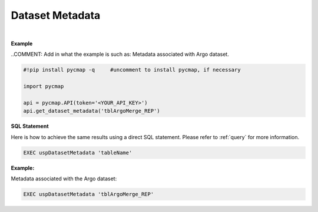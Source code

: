 .. _datasetmetadata:




Dataset Metadata
================


.. image:: https://colab.research.google.com/assets/colab-badge.svg
   :target: https://colab.research.google.com/github/simonscmap/pycmap/blob/master/docs/DatasetMetaData.ipynb

.. image:: https://mybinder.org/badge_logo.svg
   :target: https://mybinder.org/v2/gh/simonscmap/pycmap/master?filepath=docs%2FDatasetMetaData.ipynb



.. method:: get_dataset_metadata(tableName)



    Returns a dataframe containing the dataset metadata. (such as a list of all variables, data source, distributor, references, and etc..)

    |

    :Parameters:
        **tableName: string**
            The name of table where the dataset is stored. A full list of table names can be found in the :ref:`Catalog`.

    :returns\:: Pandas dataframe.

|

**Example**

..COMMENT: Add in what the example is such as: Metadata associated with Argo dataset. 

.. code-block:: python

  #!pip install pycmap -q     #uncomment to install pycmap, if necessary

  import pycmap

  api = pycmap.API(token='<YOUR_API_KEY>')
  api.get_dataset_metadata('tblArgoMerge_REP')


.. figure:: /_static/overview_icons/sql.png
 :scale: 10 %

**SQL Statement**

Here is how to achieve the same results using a direct SQL statement. Please refer to :ref:`query` for more information.

.. code-block:: sql

  EXEC uspDatasetMetadata 'tableName'

**Example:**

Metadata associated with the Argo dataset:

.. code-block:: sql

  EXEC uspDatasetMetadata 'tblArgoMerge_REP'
